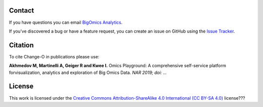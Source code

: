 Contact
--------------------------------------------------------------------------------

If you have questions you can email
`BigOmics Analytics <mailto:info@bigomics.ch>`__.

If you've discovered a bug or have a feature request, you can create an issue
on GitHub using the
`Issue Tracker <https://github.com/IRB-Bioinformatics/OmicsPlayground/issues>`__.

Citation
--------------------------------------------------------------------------------

To cite Change-O in publications please use:

**Akhmedov M, Martinelli A, Geiger R and Kwee I.**
Omics Playground\: A comprehensive self-service platform forvisualization, analytics and exploration of Big Omics Data.
*NAR 2019; doi\: ...*

License
--------------------------------------------------------------------------------

This work is licensed under the
`Creative Commons Attribution-ShareAlike 4.0 International (CC BY-SA 4.0) <https://creativecommons.org/licenses/by-sa/4.0/>`__
license???

